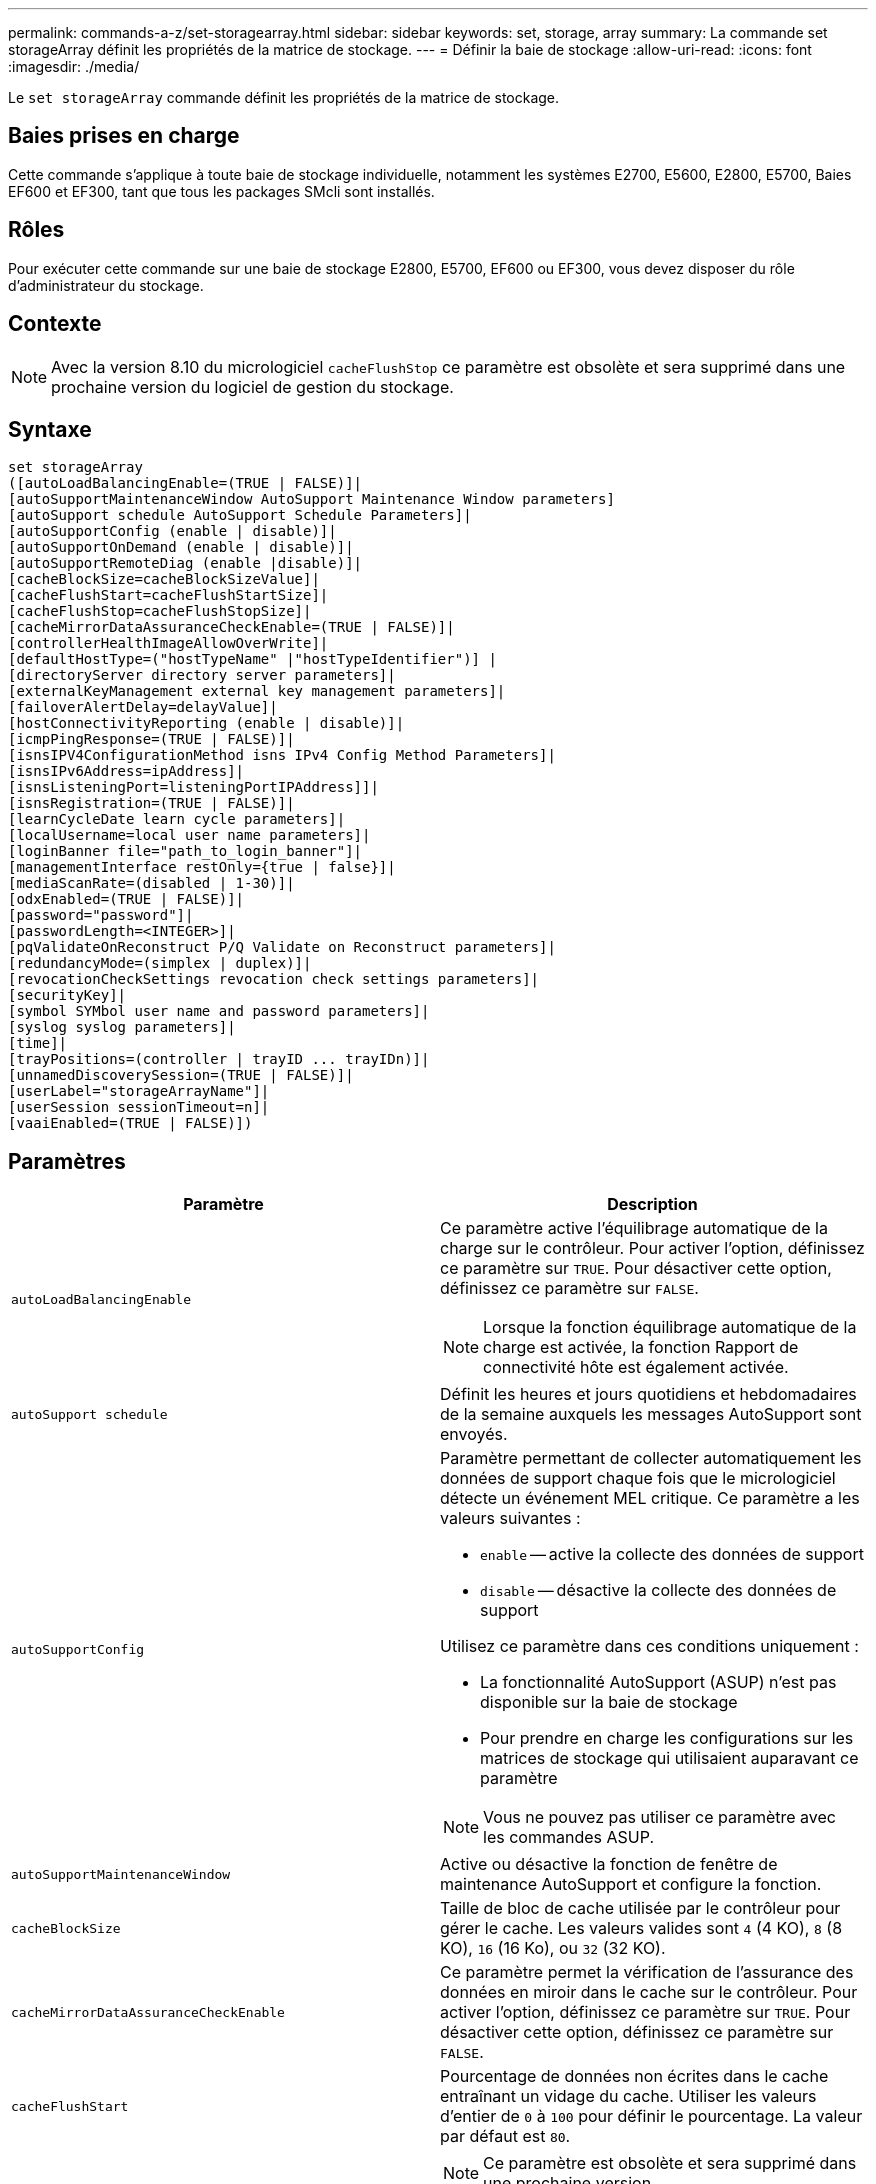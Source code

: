 ---
permalink: commands-a-z/set-storagearray.html 
sidebar: sidebar 
keywords: set, storage, array 
summary: La commande set storageArray définit les propriétés de la matrice de stockage. 
---
= Définir la baie de stockage
:allow-uri-read: 
:icons: font
:imagesdir: ./media/


[role="lead"]
Le `set storageArray` commande définit les propriétés de la matrice de stockage.



== Baies prises en charge

Cette commande s'applique à toute baie de stockage individuelle, notamment les systèmes E2700, E5600, E2800, E5700, Baies EF600 et EF300, tant que tous les packages SMcli sont installés.



== Rôles

Pour exécuter cette commande sur une baie de stockage E2800, E5700, EF600 ou EF300, vous devez disposer du rôle d'administrateur du stockage.



== Contexte

[NOTE]
====
Avec la version 8.10 du micrologiciel `cacheFlushStop` ce paramètre est obsolète et sera supprimé dans une prochaine version du logiciel de gestion du stockage.

====


== Syntaxe

[listing]
----
set storageArray
([autoLoadBalancingEnable=(TRUE | FALSE)]|
[autoSupportMaintenanceWindow AutoSupport Maintenance Window parameters]
[autoSupport schedule AutoSupport Schedule Parameters]|
[autoSupportConfig (enable | disable)]|
[autoSupportOnDemand (enable | disable)]|
[autoSupportRemoteDiag (enable |disable)]|
[cacheBlockSize=cacheBlockSizeValue]|
[cacheFlushStart=cacheFlushStartSize]|
[cacheFlushStop=cacheFlushStopSize]|
[cacheMirrorDataAssuranceCheckEnable=(TRUE | FALSE)]|
[controllerHealthImageAllowOverWrite]|
[defaultHostType=("hostTypeName" |"hostTypeIdentifier")] |
[directoryServer directory server parameters]|
[externalKeyManagement external key management parameters]|
[failoverAlertDelay=delayValue]|
[hostConnectivityReporting (enable | disable)]|
[icmpPingResponse=(TRUE | FALSE)]|
[isnsIPV4ConfigurationMethod isns IPv4 Config Method Parameters]|
[isnsIPv6Address=ipAddress]|
[isnsListeningPort=listeningPortIPAddress]]|
[isnsRegistration=(TRUE | FALSE)]|
[learnCycleDate learn cycle parameters]|
[localUsername=local user name parameters]|
[loginBanner file="path_to_login_banner"]|
[managementInterface restOnly={true | false}]|
[mediaScanRate=(disabled | 1-30)]|
[odxEnabled=(TRUE | FALSE)]|
[password="password"]|
[passwordLength=<INTEGER>]|
[pqValidateOnReconstruct P/Q Validate on Reconstruct parameters]|
[redundancyMode=(simplex | duplex)]|
[revocationCheckSettings revocation check settings parameters]|
[securityKey]|
[symbol SYMbol user name and password parameters]|
[syslog syslog parameters]|
[time]|
[trayPositions=(controller | trayID ... trayIDn)]|
[unnamedDiscoverySession=(TRUE | FALSE)]|
[userLabel="storageArrayName"]|
[userSession sessionTimeout=n]|
[vaaiEnabled=(TRUE | FALSE)])
----


== Paramètres

[cols="2*"]
|===
| Paramètre | Description 


 a| 
`autoLoadBalancingEnable`
 a| 
Ce paramètre active l'équilibrage automatique de la charge sur le contrôleur. Pour activer l'option, définissez ce paramètre sur `TRUE`. Pour désactiver cette option, définissez ce paramètre sur `FALSE`.

[NOTE]
====
Lorsque la fonction équilibrage automatique de la charge est activée, la fonction Rapport de connectivité hôte est également activée.

====


 a| 
`autoSupport schedule`
 a| 
Définit les heures et jours quotidiens et hebdomadaires de la semaine auxquels les messages AutoSupport sont envoyés.



 a| 
`autoSupportConfig`
 a| 
Paramètre permettant de collecter automatiquement les données de support chaque fois que le micrologiciel détecte un événement MEL critique. Ce paramètre a les valeurs suivantes :

* `enable` -- active la collecte des données de support
* `disable` -- désactive la collecte des données de support


Utilisez ce paramètre dans ces conditions uniquement :

* La fonctionnalité AutoSupport (ASUP) n'est pas disponible sur la baie de stockage
* Pour prendre en charge les configurations sur les matrices de stockage qui utilisaient auparavant ce paramètre


[NOTE]
====
Vous ne pouvez pas utiliser ce paramètre avec les commandes ASUP.

====


 a| 
`autoSupportMaintenanceWindow`
 a| 
Active ou désactive la fonction de fenêtre de maintenance AutoSupport et configure la fonction.



 a| 
`cacheBlockSize`
 a| 
Taille de bloc de cache utilisée par le contrôleur pour gérer le cache. Les valeurs valides sont `4` (4 KO), `8` (8 KO), `16` (16 Ko), ou `32` (32 KO).



 a| 
`cacheMirrorDataAssuranceCheckEnable`
 a| 
Ce paramètre permet la vérification de l'assurance des données en miroir dans le cache sur le contrôleur. Pour activer l'option, définissez ce paramètre sur `TRUE`. Pour désactiver cette option, définissez ce paramètre sur `FALSE`.



 a| 
`cacheFlushStart`
 a| 
Pourcentage de données non écrites dans le cache entraînant un vidage du cache. Utiliser les valeurs d'entier de `0` à `100` pour définir le pourcentage. La valeur par défaut est `80`.



 a| 
`cacheFlushStop`
 a| 
[NOTE]
====
Ce paramètre est obsolète et sera supprimé dans une prochaine version.

====
Pourcentage de données non écrites dans le cache qui arrête un vidage du cache. Utiliser les valeurs d'entier de `0` à `100` pour définir le pourcentage. Cette valeur doit être inférieure à la valeur de l' `cacheFlushStart` paramètre.



 a| 
`controllerHealthImageAllowOverWrite`
 a| 
Définit un indicateur sur un contrôleur pour permettre à une nouvelle image d'intégrité du contrôleur de remplacer une image d'intégrité existante du contrôleur sur des baies de stockage prenant en charge la fonction d'image d'intégrité du contrôleur.



 a| 
`defaultHostType`
 a| 
Type d'hôte par défaut de tout port hôte non configuré auquel les contrôleurs sont connectés. Pour générer une liste de types d'hôte valides pour la matrice de stockage, exécutez l' `show storageArray hostTypeTable` commande. Les types d'hôte sont identifiés par un nom ou un index numérique. Placez le nom du type d'hôte entre guillemets (" "). Ne placez pas l'identificateur numérique de type hôte entre guillemets.



 a| 
`directoryServer`
 a| 
Met à jour la configuration du serveur d'annuaire, y compris les mappages de rôles.



 a| 
`externalKeyManagement`
 a| 
Configure l'adresse et le numéro de port du serveur de gestion externe des clés



 a| 
`failoverAlertDelay`
 a| 
Délai d'alerte de basculement en minutes. Les valeurs valides pour le temps de retard sont `0` à `60` quelques minutes La valeur par défaut est `5`.



 a| 
`hostConnectivityReporting`
 a| 
Ce paramètre active les rapports de connectivité hôte sur le contrôleur. Pour activer l'option, définissez ce paramètre sur `enable`. Pour désactiver cette option, définissez ce paramètre sur `disable`.

[NOTE]
====
Si vous essayez de désactiver le rapport de connectivité hôte lorsque l'équilibrage automatique de la charge est activé, vous recevez une erreur. Désactivez tout d'abord la fonction d'équilibrage automatique de la charge, puis désactivez la fonction de rapport de connectivité hôte.

====
[NOTE]
====
Vous pouvez maintenir l'option Rapport de connectivité hôte activée lorsque l'équilibrage automatique de la charge est désactivé.

====


 a| 
`icmpPingResponse`
 a| 
Ce paramètre active ou désactive les messages de demande d'écho. Définissez le paramètre sur `TRUE` Pour activer les messages de demande d'écho. Définissez le paramètre sur `FALSE` Pour désactiver les messages de demande d'écho.



 a| 
`isnsIPv4ConfigurationMethod`
 a| 
La méthode que vous souhaitez utiliser pour définir la configuration du serveur iSNS. Vous pouvez entrer l'adresse IP des serveurs IPv4 iSNS en sélectionnant `static`. Pour IPv4, vous pouvez choisir d'avoir un serveur DHCP (Dynamic Host Configuration Protocol) pour sélectionner l'adresse IP du serveur iSNS en entrant `dhcp`. Pour activer DHCP, vous devez définir le `isnsIPv4Address` paramètre à `0.0.0.0`.



 a| 
`isnsIPv6Address`
 a| 
Adresse IPv6 que vous souhaitez utiliser pour le serveur iSNS.



 a| 
`isnsListeningPort`
 a| 
L'adresse IP que vous souhaitez utiliser pour le port d'écoute du serveur iSNS. La plage de valeurs du port d'écoute est `49152` à `65535`. La valeur par défaut est `53205`.

Le port d'écoute réside sur le serveur et effectue les opérations suivantes :

* Surveille les demandes de connexion client entrantes
* Gère le trafic vers le serveur


Lorsqu'un client demande une session réseau avec un serveur, l'écouteur reçoit la requête réelle. Si les informations client correspondent aux informations d'écoute, l'écouteur accorde une connexion au serveur de base de données.



 a| 
`isnsRegistration`
 a| 
Ce paramètre répertorie la matrice de stockage comme cible iSCSI sur le serveur iSNS. Pour enregistrer la matrice de stockage sur le serveur iSNS, définissez ce paramètre sur `TRUE`. Pour supprimer la matrice de stockage du serveur iSNS, définissez ce paramètre sur `FALSE`.

[NOTE]
====
Vous ne pouvez pas utiliser `isnsRegistration` paramètre avec tout autre paramètre lors de l'exécution du `set storageArray` commande.

====
Pour plus d'informations sur l'enregistrement iSNS, reportez-vous au `set storageArray isnsRegistration` commande.



 a| 
`learnCycleDate`
 a| 
Définit les cycles d'apprentissage de la batterie du contrôleur.



 a| 
`localUsername`
 a| 
Permet de définir un mot de passe de nom d'utilisateur local ou un mot de passe de symbole pour un rôle particulier.



 a| 
`loginBanner`
 a| 
Vous permet de télécharger un fichier texte à utiliser comme bannière de connexion. Le texte de la bannière peut inclure un avis d'avertissement et un message de consentement qui sont présentés aux utilisateurs avant d'établir des sessions dans SANtricity System Manager ou avant d'exécuter des commandes



 a| 
`managementInterface`
 a| 
Modifie l'interface de gestion du contrôleur. Modifiez le type d'interface de gestion pour appliquer la confidentialité entre la baie de stockage et son logiciel de gestion ou pour accéder à des outils externes.



 a| 
`mediaScanRate`
 a| 
Nombre de jours pendant lesquels l'analyse des supports s'exécute. Les valeurs valides sont `disabled` , qui éteint la numérisation du support, ou `1` jour après jour `30` jours, où `1` le jour est le taux de balayage le plus rapide, et `30` jours est la vitesse d'acquisition la plus lente. Une valeur autre que `disabled` ou `1` à `30` ne permet pas au lecteur multimédia de fonctionner.



 a| 
`odxEnabled`
 a| 
Active ou désactive le transfert de données déchargées (ODX) d'une baie de stockage.



 a| 
`password`
 a| 
Mot de passe de la matrice de stockage. Placez le mot de passe entre guillemets (" ").

[NOTE]
====
Dans la version 8.40, ce paramètre est obsolète. Utilisez le `localUsername` ou le symbole `symbol` paramètres, avec le `password` ou `adminPassword` paramètres, à la place.

====


 a| 
`passwordLength`
 a| 
Permet de définir la longueur minimale requise pour tous les mots de passe nouveaux ou mis à jour. Utilisez une valeur comprise entre 0 et 30.



 a| 
`pqValidateOnReconstruct`
 a| 
Modifie la validation P/Q sur la capacité de reconstruction.



 a| 
`redundancyMode`
 a| 
Utiliser `simplex` mode lorsque vous disposez d'un seul contrôleur. Utiliser `duplex` mode lorsque vous avez deux contrôleurs.



 a| 
`revocationCheckSettings`
 a| 
Permet d'activer ou de désactiver la vérification de révocation et de configurer un serveur OCSP (Online Certificate Status Protocol).



 a| 
`securityKey`
 a| 
Définit la clé de sécurité interne utilisée dans toute la matrice de stockage pour implémenter la fonction de sécurité des lecteurs.

[NOTE]
====
Utilisé pour une clé de sécurité interne. Lorsqu'un serveur de gestion externe des clés est utilisé, utilisez `create storageArray securityKey` commande.

====


 a| 
`symbol`
 a| 
Permet de définir un mot de passe de symbole pour un rôle particulier.



 a| 
`syslog`
 a| 
Permet de modifier l'adresse, le protocole ou le numéro de port du serveur syslog.



 a| 
`time`
 a| 
Définit les horloges sur les deux contrôleurs d'une matrice de stockage en synchronisant les horloges du contrôleur avec l'horloge de l'hôte à partir duquel vous exécutez cette commande.



 a| 
`trayPositions`
 a| 
Liste de tous les ID de bac. La séquence des ID de bac dans la liste définit les positions du plateau de contrôleur et des tiroirs d'unité dans une matrice de stockage. Les valeurs valides sont `0` à `99`. Entrez les valeurs d'ID de bac séparées par un espace. Placez la liste des valeurs d'ID de bac entre parenthèses. Pour les matrices de stockage dans lesquelles le plateau de contrôleur possède un identifiant prédéfini qui ne se trouve pas dans la plage de valeurs de position de bac valides, utilisez le `controller` valeur.

[NOTE]
====
Le `controller` l'option n'est pas valide après la version 6.14 du firmware.

====


 a| 
`unnamedDiscoverySession`
 a| 
Permet à la baie de stockage de participer à des sessions de découverte sans nom.



 a| 
`userLabel`
 a| 
Nom de la matrice de stockage. Placez le nom de la matrice de stockage entre guillemets (" ").



 a| 
`userSession`
 a| 
Vous permet de définir un délai d'expiration dans System Manager, de sorte que les sessions inactives des utilisateurs soient déconnectées au bout d'un délai spécifié.



 a| 
`vaaiEnabled`
 a| 
Active ou désactive VMware vStorage API Array Architecture (VAAI) pour une baie de stockage

|===


== Remarques

Sauf pour le `isnsRegistration`, lorsque vous utilisez cette commande, vous pouvez spécifier un ou plusieurs des paramètres facultatifs.



== Données d'AutoSupport

[NOTE]
====
Vous ne pouvez pas utiliser ce paramètre avec les commandes ASUP.

====
Lorsque cette option est activée, le `set storageArray autoSupportConfig` Commande entraîne le renvoi de toutes les informations de configuration et d'état de la matrice de stockage à chaque détection d'un événement important du journal des événements majeurs (MEL). Les informations de configuration et d'état sont renvoyées sous la forme d'un graphique d'objet. Le graphique d'objets contient tous les objets logiques et physiques pertinents ainsi que leurs informations d'état associées pour la matrice de stockage.

Le `set storageArray autoSupportConfig` la commande collecte les informations de configuration et d'état de cette manière :

* La collecte automatique des informations de configuration et d'état est effectuée toutes les 72 heures. Les informations de configuration et d'état sont enregistrées dans le fichier d'archive zip de la matrice de stockage. Le fichier d'archive est doté d'un horodatage qui permet de gérer les fichiers d'archive.
* Deux fichiers d'archive zip de matrice de stockage sont conservés pour chaque matrice de stockage. Les fichiers d'archive zip sont conservés sur un lecteur. Après le dépassement de la période de 72 heures, le fichier d'archive le plus ancien est toujours écrasé pendant le nouveau cycle.
* Après avoir activé la collecte automatique des informations de configuration et d'état à l'aide de cette commande, une collecte initiale d'informations démarre. Collecte d'informations après l'émission de la commande, assurez-vous qu'un fichier d'archive est disponible et démarre le cycle d'horodatage.


Vous pouvez exécuter le `set storageArray autoSupportConfig` commande sur plusieurs matrices de stockage.



== Taille de bloc de cache

Lorsque vous définissez des tailles de bloc de cache, utilisez la taille de bloc de cache de 4 Ko pour les baies de stockage nécessitant des flux d'E/S généralement de petite taille et aléatoires. Utilisez la taille de bloc de cache de 8 Ko lorsque la majorité de vos flux d'E/S dépasse 4 Ko mais est inférieure à 8 Ko. Utilisez la taille du bloc de cache de 16 Ko ou celle du bloc de cache de 32 Ko pour les baies de stockage qui requièrent des applications de transfert de données importantes, séquentielles ou à large bande passante.

Le `cacheBlockSize` paramètre définit la taille du bloc de cache pris en charge pour tous les volumes de la matrice de stockage. Tous les types de contrôleurs ne prennent pas en charge toutes les tailles de bloc en cache. Pour les configurations redondantes, ce paramètre inclut tous les volumes qui appartiennent aux deux contrôleurs de la baie de stockage.



== Démarrage de vidage du cache

Lorsque vous définissez des valeurs pour démarrer un vidage du cache, une valeur trop faible augmente le risque que les données nécessaires à une lecture de l'hôte ne se trouvent pas dans le cache. Une valeur faible augmente également le nombre d'écritures sur le disque nécessaires pour maintenir le niveau de cache, ce qui augmente la surcharge du système et diminue les performances.



== Type d'hôte par défaut

Lorsque vous définissez des types d'hôtes, si le partitionnement de stockage est activé, le type d'hôte par défaut n'affecte que les volumes qui sont mappés dans le groupe par défaut. Si le partitionnement du stockage n'est pas activé, tous les hôtes connectés à la matrice de stockage doivent exécuter le même système d'exploitation et être compatibles avec le type d'hôte par défaut.



== Vitesse de numérisation du support

L'analyse des supports s'exécute sur tous les volumes de la matrice de stockage qui ont un état optimal, qui n'ont pas d'opérations de modification en cours et qui ont le `mediaScanRate` paramètre activé. Utilisez le `set volume` pour activer ou désactiver le `mediaScanRate` paramètre.



== Mot de passe

Des mots de passe sont stockés sur chaque matrice de stockage. Pour une meilleure protection, le mot de passe doit répondre aux critères suivants :

* Le mot de passe doit comporter entre 8 et 30 caractères.
* Le mot de passe doit contenir au moins une lettre majuscule.
* Le mot de passe doit contenir au moins une lettre minuscule.
* Le mot de passe doit contenir au moins un chiffre.
* Le mot de passe doit contenir au moins un caractère non alphanumérique, par exemple @ +.


[NOTE]
====
Si vous utilisez des lecteurs de cryptage de disque intégral dans votre matrice de stockage, vous devez utiliser ces critères pour votre mot de passe de matrice de stockage.

====
[NOTE]
====
Vous devez définir un mot de passe pour votre matrice de stockage avant de pouvoir créer une clé de sécurité pour les disques cryptés à cryptage complet.

====


== Niveau minimal de firmware

5.00 ajoute le `defaultHostType` paramètre.

5.40 ajoute le `failoverAlertDelay` paramètre.

6.10 ajoute le `redundancyMode`, `trayPositions`, et `time` paramètres.

6.14 ajoute le `alarm` paramètre.

7.10 ajoute le `icmpPingResponse`, `unnamedDiscoverySession`, `isnsIPv6Address`, et `isnsIPv4ConfigurationMethod` paramètres.

7.15 ajoute des tailles de bloc de cache supplémentaires et le `learnCycleDate` paramètre.

7.86 supprime le `alarm` paramètre car il n'est plus utilisé et ajoute le `coreDumpAllowOverWrite` paramètre.

8.10 dégénère le `cacheFlushStop` paramètre.

8.20 ajoute le `odxEnabled` et `vaaiEnabled` paramètres.

8.20 met à jour le `cacheBlockSize` pour ajouter le `cacheBlockSizeValue` De 4 (4 ko).

8.20 remplace le `coreDumpAllowOverWrite` paramètre avec le `controllerHealthImageAllowOverWrite` paramètre.

8.30 ajoute le `autoLoadBalancingEnable` paramètre.

8.40 ajoute le `localUsername` paramètre (utilisé avec une variable de nom d'utilisateur et l' `password` ou `adminPassword` paramètre. Ajoute également le `symbol` paramètre (utilisé avec une variable de nom d'utilisateur et l' `password` ou `adminPassword` paramètre.

8.40 dégénère le `password` et `userRole` paramètres autonomes.

8.40 ajoute le `managementInterface` paramètre.

8.40 ajoute le `externalKeyManagement` paramètre.

8.41 ajoute le `cacheMirrorDataAssuranceCheckEnable`, `directoryServer`, `userSession`, `passwordLength`, et `loginBanner` paramètres.

8.42 ajoute le `pqValidateOnReconstruct`, `syslog`, `hostConnectivityReporting`, et `revocationCheckSettings` paramètres.
